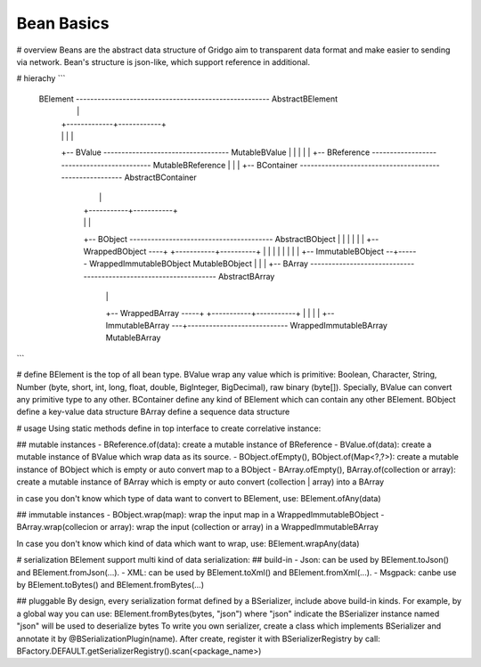 Bean Basics
===========

# overview
Beans are the abstract data structure of Gridgo aim to transparent data format and make easier to sending via network.
Bean's structure is json-like, which support reference in additional.

# hierachy
```
    BElement ------------------------------------------------------ AbstractBElement
        |                                                                  |
        |                                                    +-------------+------------+
        |                                                    |             |            |
        +-- BValue ----------------------------------- MutableBValue       |            |
        |                                                                  |            |
        +-- BReference ------------------------------------------- MutableBReference    |
        |                                                                               |
        +-- BContainer -------------------------------------------------------- AbstractBContainer
                |                                                                       |
                |                                                           +-----------+-----------+
                |                                                           |                       |
                +-- BObject ---------------------------------------- AbstractBObject                |
                |       |                                                   |                       |
                |       +-- WrappedBObject ----+                +-----------+----------+            |
                |       |                      |                |                      |            |
                |       +-- ImmutableBObject --+------ WrappedImmutableBObject    MutableBObject    |
                |                                                                                   |
                +-- BArray ------------------------------------------------------------------ AbstractBArray
                        |                                                                           |
                        +-- WrappedBArray -----+                                        +-----------+-----------+
                        |                      |                                        |                       |
                        +-- ImmutableBArray ---+---------------------------- WrappedImmutableBArray        MutableBArray
```

# define
BElement is the top of all bean type.
BValue wrap any value which is primitive: Boolean, Character, String, Number (byte, short, int, long, float, double, BigInteger, BigDecimal), raw binary (byte[]). Specially, BValue can convert any primitive type to any other.
BContainer define any kind of BElement which can contain any other BElement.
BObject define a key-value data structure
BArray define a sequence data structure

# usage
Using static methods define in top interface to create correlative instance:

## mutable instances
- BReference.of(data): create a mutable instance of BReference
- BValue.of(data): create a mutable instance of BValue which wrap data as its source.
- BObject.ofEmpty(), BObject.of(Map<?,?>): create a mutable instance of BObject which is empty or auto convert map to a BObject
- BArray.ofEmpty(), BArray.of(collection or array): create a mutable instance of BArray which is empty or auto convert (collection | array) into a BArray

in case you don't know which type of data want to convert to BElement, use: BElement.ofAny(data)

## immutable instances
- BObject.wrap(map): wrap the input map in a WrappedImmutableBObject
- BArray.wrap(collecion or array): wrap the input (collection or array) in a WrappedImmutableBArray

In case you don't know which kind of data which want to wrap, use: BElement.wrapAny(data)

# serialization
BElement support multi kind of data serialization:
## build-in
- Json: can be used by BElement.toJson() and BElement.fromJson(...).
- XML: can be used by BElement.toXml() and BElement.fromXml(...).
- Msgpack: canbe use by BElement.toBytes() and BElement.fromBytes(...)

## pluggable
By design, every serialization format defined by a BSerializer, include above build-in kinds.
For example, by a global way you can use: BElement.fromBytes(bytes, "json") where "json" indicate the BSerializer instance named "json" will be used to deserialize bytes
To write you own serializer, create a class which implements BSerializer and annotate it by @BSerializationPlugin(name). After create, register it with BSerializerRegistry by call:
BFactory.DEFAULT.getSerializerRegistry().scan(<package_name>)
